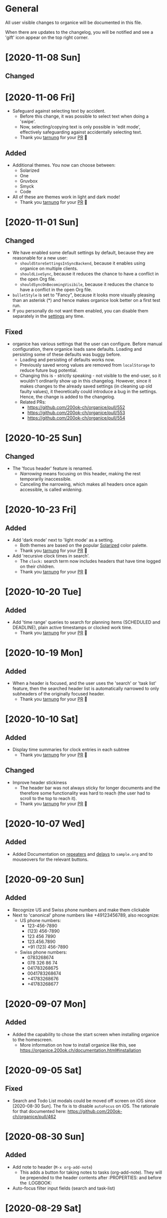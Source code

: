 * General

All user visible changes to organice will be documented in this file.

When there are updates to the changelog, you will be notified and see a 'gift' icon appear on the top right corner.

* [2020-11-08 Sun]

** Changed

* [2020-11-06 Fri]
  - Safeguard against selecting text by accident.
    - Before this change, it was possible to select text when doing a 'swipe'.
    - Now, selecting/copying text is only possible in 'edit mode', effectively safeguarding against accidentally selecting text.
    - Thank you [[https://github.com/tarnung][tarnung]] for your [[https://github.com/200ok-ch/organice/pull/557][PR]] 🙏

** Added
   - Additional themes. You now can choose between:
     - Solarized
     - One
     - Gruvbox
     - Smyck
     - Code
   - All of these are themes work in light and dark mode!
     - Thank you [[https://github.com/tarnung][tarnung]] for your [[https://github.com/200ok-ch/organice/pull/540][PR]] 🙏

* [2020-11-01 Sun]

** Changed
   - We have enabled some default settings by default, because they are reasonable for a new user:
     - =shouldStoreSettingsInSyncBackend=, because it enables using organice on multiple clients.
     - =shouldLiveSync=, because it reduces the chance to have a conflict in the open Org file.
     - =shouldSyncOnBecomingVisibile=, because it reduces the chance to have a conflict in the open Org file.
   - =bulletStyle= is set to "Fancy", because it looks more visually pleasing than an asterisk (*) and hence makes organice look better on a first test run.
   - If you personally do not want them enabled, you can disable them separately in the [[/settings][settings]] any time.

** Fixed
   - organice has various settings that the user can configure. Before manual configuration, there organice loads sane defaults. Loading and persisting some of these defaults was buggy before.
     - Loading and persisting of defaults works now.
     - Previously saved wrong values are removed from =localStorage= to reduce future bug potential.
     - Changing this is - strictly speaking - not visible to the end-user, so it wouldn't ordinarily show up in this changelog. However, since it makes changes to the already saved settings (in cleaning up old faulty values), it theoretically could introduce a bug in the settings. Hence, the change is added to the changelog.
     - Related PRs:
       - https://github.com/200ok-ch/organice/pull/552
       - https://github.com/200ok-ch/organice/pull/553
       - https://github.com/200ok-ch/organice/pull/554
* [2020-10-25 Sun]
** Changed
   - The 'focus header' feature is renamed.
     - /Narrowing/ means focusing on this header, making the rest temporarily inaccessible.
     - Canceling the narrowing, which makes all headers once again accessible, is called /widening/.
* [2020-10-23 Fri]
** Added
   - Add 'dark mode' next to 'light mode' as a setting.
     - Both themes are based on the popular [[https://ethanschoonover.com/solarized/][Solarized]] color palette.
     - Thank you [[https://github.com/tarnung][tarnung]] for your [[https://github.com/200ok-ch/organice/pull/527][PR]] 🙏
   - Add 'recursive clock times in search'.
     - The =clock:= search term now includes headers that have time logged on their children.
     - Thank you [[https://github.com/tarnung][tarnung]] for your [[https://github.com/200ok-ch/organice/pull/524][PR]] 🙏

* [2020-10-20 Tue]
** Added
   - Add 'time range' queries to search for planning items (SCHEDULED and DEADLINE), plain active timestamps or clocked work time.
     - Thank you [[https://github.com/tarnung][tarnung]] for your [[https://github.com/200ok-ch/organice/pull/505][PR]] 🙏
* [2020-10-19 Mon]
** Added
   - When a header is focused, and the user uses the 'search' or 'task list' feature, then the searched header list is automatically narrowed to only subheaders of the originally focused header.
     - Thank you [[https://github.com/tarnung][tarnung]] for your [[https://github.com/200ok-ch/organice/pull/517][PR]] 🙏
* [2020-10-10 Sat]
** Added
   - Display time summaries for clock entries in each subtree
     - Thank you [[https://github.com/tarnung][tarnung]] for your [[https://github.com/200ok-ch/organice/pull/497][PR]] 🙏

** Changed

   - Improve header stickiness
     - The header bar was not always sticky for longer documents and the therefore some functionality was hard to reach (the user had to scroll to the top to reach it).
     - Thank you [[https://github.com/tarnung][tarnung]] for your [[https://github.com/200ok-ch/organice/pull/499][PR]] 🙏

* [2020-10-07 Wed]
** Added

   - Added Documentation on [[https://orgmode.org/manual/Repeated-tasks.html][repeaters]] and [[https://orgmode.org/manual/Deadlines-and-scheduling.html#Deadlines-and-scheduling][delays]] to =sample.org= and to mouseovers for the relevant buttons.

* [2020-09-20 Sun]
** Added

   - Recognize US and Swiss phone numbers and make them clickable
   - Next to 'canonical' phone numbers like +49123456789, also recognize:
     - US phone numbers:
       - 123-456-7890
       - (123) 456-7890
       - 123 456 7890
       - 123.456.7890
       - +91 (123) 456-7890
     - Swiss phone numbers:
       - 0783268674
       - 078 326 86 74
       - 041783268675
       - 0041783268674
       - +41783268676
       - +41783268677

* [2020-09-07 Mon]
** Added
   - Added the capability to chose the start screen when installing organice to the homescreen.
     - More information on how to install organice like this, see https://organice.200ok.ch/documentation.html#installation
* [2020-09-05 Sat]

** Fixed
  - Search and Todo List modals could be moved off screen on iOS since [2020-08-30 Sun]. The fix is to disable =autoFocus= on iOS. The rationale for that documented here: https://github.com/200ok-ch/organice/pull/462

* [2020-08-30 Sun]

** Added
   - Add note to header (=M-x org-add-note=)
     - This adds a button for taking notes to tasks (org-add-note). They will be prepended to the header contents after :PROPERTIES: and before the :LOGBOOK:
   - Auto-focus filter input fields (search and task-list)

* [2020-08-29 Sat]
** Fixed
   - If a user folds a header, all its subheaders should collapse as well, so that when the user reopens it, they stay closed.
     - The previous behavior is buggy in a way that it keeps the subheaders open as they were, restoring their openness when the header is unfolded.
     - The previous behavior is useful, though. So this change introduces a user setting to toggle the behaviour.
   - Thank you [[https://github.com/necto][necto]] for your [[https://github.com/200ok-ch/organice/pull/440][PR]] 🙏

* [2020-08-25 Tue]
** Fixed
   - Updating table cell values and removing table rows or colums was
     not undoable
     - Thank you [[https://github.com/necto][necto]] for your [[https://github.com/200ok-ch/organice/pull/432][PR]] 🙏

* [2020-07-28 Tue]
** Fixed
   1. Sync stuck when working in the background
     - When the user put organice into the background during a sync and comes back, organice was stuck in sync mode, but doesn't actually sync anymore. This means that any new changes to the Org file will not be persisted. This is due to mobile browsers cutting off most resources to browser apps in the background, so organice cannot guarantee that a sync happens properly in the background.
     - It's not trivial to find out if the job is stuck
       - Time is not a good indicator as bigger files on slower connections will always take longer.
       - There's no JS API to reliably find out if the browser just got back from the background or is put into the foreground. The [[https://developer.mozilla.org/en-US/docs/Web/API/Page_Visibility_API][=visibilitychange= API]] just triggers for both these events.
     - Hence, the implementation is generic in nature: Whenever the user hits the 'sync' button, an actual 'sync' is forced - even if organice thinks there's currently a sync in progress or that it should be debounced. That makes sense, because manual actions by the user should always be obeyed.
     - Closes issue https://github.com/200ok-ch/organice/issues/252
   - 2. On iOS >13.1, when organice is used in SPA mode (as a bookmark on the homescreen), and the user navigates away from the original bookmark, a huge URL Bar would show up with a "Done" button. This is a regression in how iOS handles full-screen SPAs. These are the relevant APIs:
     - https://developer.apple.com/library/archive/documentation/AppleApplications/Reference/SafariHTMLRef/Articles/MetaTags.html
     - https://developer.mozilla.org/en-US/docs/Web/Manifest/display
   - 3. Feature detection for =crypto.subtle= module
     - This is used for change detection in the changelog. The module is only available in secure contexts. Hence, when used locally and on a private IP range, depending on the browser, it might not be available.

* [2020-07-08 Wed]
** Added
   - Allow template-variables in the header-path in a capture template
     - Thank you [[https://github.com/jayesh-bhoot][jayesh-bhoot]] for your [[https://github.com/200ok-ch/organice/pull/387/][PR]] 🙏
* [2020-06-14 Sun]
** Added
   - Allow capture templates to insert at beginning or end of file
     - Thank you [[https://github.com/aspiers][aspiers]] for your [[https://github.com/200ok-ch/organice/pull/324][PR]] 🙏
* [2020-06-05 Fri]
** Fixed
   - =file:= links are sanity checked before opened
     - =file:= links opened in iOS from the PWA view will not open Mobile Safari
     - Open issue: Some links will be opened as directories when the
       link is not really going towards a directory.
     - Thank you [[https://github.com/aspiers][aspiers]] for your [[https://github.com/200ok-ch/organice/pull/311][PR]] 🙏

* [2020-06-03 Wed]
** Added
   - =TODO= keyword sets can now be anywhere in the file
     - Thank you [[https://github.com/aspiers][aspiers]] for your [[https://github.com/200ok-ch/organice/pull/310][PR]] 🙏
* [2020-05-30 Sat]

** Added
   - Make local =file:...= links navigate to the relevant file
     - Thank you [[https://github.com/aspiers][aspiers]] for your [[https://github.com/200ok-ch/organice/pull/307][PR]] 🙏

* [2020-05-06 Wed]

** Fixed
   - Planning items now respect the new hard-indent setting.

* [2020-05-05 Tue]

** Fixed
   - Append new tags correctly to title.
     - If a header didn't have tags before, the first tags were
       erroneously appended without a space.

* [2020-04-06 Mon]

** Added
   - Support org-adapt-indentation
     - By default, the metadata body (including deadlines and drawers) of an exported org heading is indented according to its level. If instead you prefer to keep your body text flush-left, i.e.{' '}
     - Thank you [[https://github.com/cpbotha][cpbotha]] for your [[https://github.com/200ok-ch/organice/pull/272][PR]] 🙏

* [2020-04-05 Sun]
** Added
   - Support for org-log-into-drawer TODO state logging
     - Thank you [[https://github.com/cpbotha][cpbotha]] for your [[https://github.com/200ok-ch/organice/pull/271][PR]] 🙏
** Fixed
   - Settings screen has proper title and "back" button

* [2020-03-27 Fri]
** Fixed
   - Help texts for widen/narrow were reversed
     - Thank you [[https://github.com/obar][@obar]] for the [[https://github.com/200ok-ch/organice/pull/270][PR]] 🙏

* [2020-02-29 Sat]

** Fixed
   - As a user, when I visit Search, Task List or Agenda whilst having
     a dirty file, I'm not getting a pop up a dialogue notifying me
     about unpushed changes

* [2020-02-17 Mon]

** Added
   - *Headers with active timestamps in the header or description appear in agenda*

** Fixed
   - 'Insert timestamp' for headers and descriptions

* [2020-02-09 Sun]

** Added
   - Comprehensive documentation: https://organice.200ok.ch/documentation.html
     - You can find the link from the 'settings' screen or on top of
       the readme.

* [2020-01-27 Mon]

** Fixed
   - When editing a =:LOGBOOK:= drawer within a headers description,
     the relevant logbook entries are updated (which might entail them
     being deleted).

* [2020-01-20 Mon]

** Fixed
   - When refiling a header, don't show subheaders in the refile drawer
   - When doing a 'Search' or 'Refile', the action is reflected in the
     name of the opening drawer.
   - In the agenda view, fix relative time distance for future dates
     - Thank you [[https://github.com/schoettl][@schoettl]] for the [[https://github.com/200ok-ch/organice/pull/240][PR]] 🙏

* [2020-01-15 Wed]

** Fixed
   - Put Floating Action Button "Move a header" into the middle of the
     screen, so that it has enough space to render all arrows on
     mobile devices.

* [2020-01-14 Tue]

** Added
   - Notify on changes for changelog
     - This is done with a similar UX than other productivity apps
       (like Slack) do it. The user will see a 'gift' icon whenever
       there's a change to the changelog she has not seen, yet.

* [2020-01-13 Mon]

** Added
   - "Show Org filename in Header" is configurable in settings and
     off by default
     - Thank you [[https://github.com/schoettl][@schoettl]] for the [[https://github.com/200ok-ch/organice/pull/229][PR]] 🙏

** Fixed
   - Show error message when using a capture template with a badly
     configured header path

* [2020-01-12 Sun]

** Added
   - Make HeaderBar sticky
     - Making undo/redo, file browser and help always available
       (before it was required to scroll all the way to the top)
   - Deselect headline by clicking into the title (or empty space) in
     the HeaderBar
   - Show Org filename in Header

** Fixed
   - *Major synchronization improvements*
     1. After undo/redo, synchronize Org file
     2. Debounce Sync
        1. When a user changes things quickly (which happens easily
           when having 'live sync' enabled and using undo/redo for
           example), multiple syncs ran in parallel. The back-ends
           will either get confused or fail with errors (429 too many
           write operations). In any case, likely the last written
           state would not have been the state of the Org file in
           organice.
     3. Safeguard against concurrent sync requests to the back-end
     4. In case of synchronization error, show the error to the user
        and retry synchronization
     5. Don't actually sync a whole Org file for an empty header.
        When the user adds some data and triggers
        UPDATE_HEADER_TITLE, then it makes sense to save it.

* [2020-01-11 Sat]

** Added
   - All HeaderActionItems are undoable and redoable

** Fixed
   - Parsing planning items followed by a checkbox
     - Thank you [[https://github.com/schoettl][@schoettl]] for the [[https://github.com/200ok-ch/organice/pull/222/files][PR]] 🙏
* [2020-01-07 Tue]

** Added
   - *Refile*
     - When reviewing the captured data, you may want to refile or to
       copy some of the entries into a different list, for example
       into a project.
   - Add button in HeaderActionBar to open property editor
     - Thank you [[https://github.com/schoettl][@schoettl]] for the [[https://github.com/200ok-ch/organice/pull/195][PR]] 🙏

** Changed
   - All HeaderActionDrawer actions have icons. The icons are
     documented in sample.org and have a mouseover title.

* [2020-01-04 Sat]

** Added
   - Ability to search headlines
     - It has the same syntax as the search field in the Task List
       feature

** Fixed
   - Sort order in Task List
     - Tasks were only ordered by their planning item dates. This
       implied that tasks that were long DONE would be shown first.
     - Now, tasks in the Task list are sorted by state and then date.
     - Thank you [[https://github.com/schoettl][@schoettl]] for the [[https://github.com/200ok-ch/organice/pull/207][PR]] 🙏


* [2020-01-02 Thu]

** Added
   - Place cursor after the TODO keyword when creating a new header
     - Thank you [[https://github.com/schoettl][@schoettl]] for the [[https://github.com/200ok-ch/organice/pull/193][PR]] 🙏
   - Highlight verbatim markup

** Changes
   - Highlight cookies and cookie percentages according to Solarized
     color scheme

** Fixed
   - Don't update search results when using an invalid search filter
   - On mobile: Styling of Search / Task List drawer when searching all
     headlines
   - On mobile: Ability to scroll Search / Task List
   - Teach #+TODO parser to understand (..) suffix
     - Thank you [[https://github.com/aspiers][aspiers]] for your [[https://github.com/200ok-ch/organice/pull/202][PR]] 🙏

* [2020-01-01 Wed]

** Added
   - Support single- and double-quoted strings in the search filter
     - Thank you [[https://github.com/schoettl][@schoettl]] for the [[https://github.com/200ok-ch/organice/pull/176][PR]] 🙏
   - Trim whitespace for entered or updated headlines
     - Thank you [[https://github.com/schoettl][@schoettl]] for the [[https://github.com/200ok-ch/organice/pull/177][PR]] 🙏

** Fixed
   - Capture templates in iOS 13.3 are positioned properly
     - iOS 13 introduced a styling regression when setting focus
       without user interaction. iOS 13.3 reverts to the way other
       browsers do it.

** Changed
   - Revert "Move HeaderActionDrawer before headline"
     - As per #188, the changes introduced in #100 didn't fare well
       with the community. Hence, as a first step to improve UX,
       we're reverting to the previous state.

* [2019-12-31 Tue]

** Added
   - *Searching of headlines/todos with a composable query language*
     - Thank you [[https://github.com/schoettl][@schoettl]] for the [[https://github.com/200ok-ch/organice/pull/154][PR]] 🙏
   - Routing for Settings (/settings) and Sample (/sample)
   - Routing for Agenda and TaskList

** Changes
   - The action for capture templates now uses a more idiomatic
     'plus' icon instead of a 'list' icon

* [2019-12-28 Sat]

** Added
   - Proper coloring of DONE todoKeywords from custom todo sequences
     - Thank you [[https://github.com/schoettl][schoettl]] for your [[https://github.com/200ok-ch/organice/pull/165][PR]]!
   - Place TODO keyword of previous header in the new header
     - Thank you [[https://github.com/schoettl][schoettl]] for your [[https://github.com/200ok-ch/organice/pull/164][PR]]!

** Changed
   - Refactor current Org parser and regex
     - Thank you [[https://github.com/schoettl][schoettl]] for your [[https://github.com/200ok-ch/organice/pull/161][PR]]!

* [2019-12-26 Thu]

** Added

   - "Share" button for headlines (sharing via email)
     - Thank you [[https://github.com/schoettl][schoettl]] for your [[https://github.com/200ok-ch/organice/pull/145][PR]]!
   - Automatically render links for URLs with www prefix, but without
     protocol
     - Thank you [[https://github.com/schoettl][schoettl]] for your [[https://github.com/200ok-ch/organice/pull/159][PR]]!

* [2019-12-25 Wed]

** Added

   - Suggestion list for inputs in property editor
     - To minimize typing and typos, add smart completion for property
       names and values in the PropertyListEditorModal.
     - Thank you [[https://github.com/schoettl][schoettl]] for your [[https://github.com/200ok-ch/organice/pull/144][PR]]!

* [2019-12-24 Tue]
** Added

   - *Automatically render links for URLs, e-mail addresses and phone
     numbers*
     - Thank you [[https://github.com/schoettl][schoettl]] for your [[https://github.com/200ok-ch/organice/pull/147][PR]]!

   - Suggestion list for inputs in tag editor
     - Thank you [[https://github.com/schoettl][schoettl]] for your [[https://github.com/200ok-ch/organice/pull/149][PR]]!

* [2019-12-17 Tue]
** Changed
   - Improve webdav url input
     - Thank you [[https://github.com/dotcs][dotcs]] for your [[https://github.com/200ok-ch/organice/pull/139][PR]]!
** Fixed
   - Make "privacy policy" sticky to the bottom of the landing page
     - Thank you [[https://github.com/dotcs][dotcs]] for your [[https://github.com/200ok-ch/organice/pull/140][PR]]!

* [2019-12-15 Sun]

** Changed
   - UX: Move Org header actions before selected headline
   - Thank you [[https://github.com/dotcs][dotcs]] for your [[https://github.com/200ok-ch/organice/pull/136][PR]]!

** Fixed
   - Android PWA implementation was broken (issue [[https://github.com/200ok-ch/organice/issues/134][#134]])
     - It required two more icon sizes
   - Thank you [[https://github.com/dotcs][dotcs]] for your [[https://github.com/200ok-ch/organice/pull/135][PR]]!

* [2019-12-10 Tue]

** Added

   - *Docker Support*
   - The CI/CD workflow now also builds a Docker container which is
     then published to
     https://hub.docker.com/repository/docker/twohundredok/organice
   - Thank you [[https://github.com/dotcs][dotcs]] for your [[https://github.com/200ok-ch/organice/pull/133][PR]]!

* [2019-12-08 Sun]

** Added

   - As a user, when I'm on a headline with a planning item (schedule
     or deadline), I want to be able to remove it.

* [2019-11-29 Fri]

** Fixed

   - Clicking the Timestamp in a TODO within the agenda toggles from
     the date to a human readable timespan

* [2019-11-27 Wed]

** Added

   - Instructions on configuring Nextcloud+haproxy to allow WebDAV
   - Documentation on how to share from Nextcloud using WebDAV
   - Thank you [[https://github.com/runejuhl][runejuhl]] for your [[https://github.com/200ok-ch/organice/pull/122][PR]]!

* [2019-11-25 Mon]

** Added
   - Honor the 'nologrepeat' option
     - It can be set via =#+STARTUP:= or as a property
     - Thank you [[https://github.com/jamesnvc][@jamesnvc]] for your [[https://github.com/200ok-ch/organice/pull/119][PR]]!

* [2019-11-22 Fri]

** Fixed

   - Handle non-clock entries in =:LOGBOOK:= drawers
     - Fixes [[https://github.com/200ok-ch/organice/issues/111][issue #111]], [[https://github.com/200ok-ch/organice/issues/108][issue #108]] and [[https://github.com/200ok-ch/organice/issues/110][issue #110]]
     - Thank you [[https://github.com/jamesnvc][@jamesnvc]] for your [[https://github.com/200ok-ch/organice/pull/112][PR]]!

* [2019-11-21 Thu]

** Fixed

   - Safeguard against potential Dropbox SDK Bug
     - More information in [[https://github.com/200ok-ch/organice/issues/108][issue #108]]

* [2019-11-19 Tue]

** Changed

   - Don't put newlines after headers with no content, add newline at EOF
     - Thank you [[https://github.com/jamesnvc][@jamesnvc]] for your [[https://github.com/200ok-ch/organice/pull/106][PR]]!

* [2019-11-14 Thu]

** Added

   - *Clocking work time*
     - Org mode allows you to clock the time you spend on specific
       tasks in a project:
       https://orgmode.org/manual/Clocking-Work-Time.html#Clocking-Work-Time
     - organice is compatible with logbook clocking, now
     - You can 'clock in' and 'clock out' to a header
     - Thank you [[https://github.com/jamesnvc][@jamesnvc]] for your [[https://github.com/200ok-ch/organice/pull/103][PR]]!

* [2019-10-31 Thu]

** Fixed
   - Keep all in-file settings and content lines from top of file
     - Thank you [[https://github.com/andersjohansson][@andersjohansson]] for your [[https://github.com/200ok-ch/organice/pull/90][PR]]!

* [2019-10-29 Tue]

** Added
   - Show login options as clickable links with cursor pointer
   - Also improve wording with regards to login options
     - Thank you [[https://github.com/rodrigomaia17][@rodrigomaia17]] for your [[https://github.com/200ok-ch/organice/pull/88][PR]]!


* [2019-10-26 Sat]

** Added
   - *WebDAV as a sync backend!*
     - Thank you [[https://github.com/TristanCacqueray][@TristanCacqueray]] for your [[https://github.com/200ok-ch/organice/pull/82][PR]]!

   - As a user, when I swipe a header, I want the icon to contrast
     the background, so that better see the action taken
     - Thank you [[https://github.com/ragone][@ragone]] for your [[https://github.com/200ok-ch/organice/pull/78][PR]]!

   - As a user, when I hover a clickable element, I want my cursor to
   change, so that I can see that it is clickable.
     - Thank you [[https://github.com/ragone][@ragone]] for your [[https://github.com/200ok-ch/organice/pull/79][PR]]!

** Fixed
   - Do not throw an error when clearing a planning item
     - Thank you [[https://github.com/ragone][@ragone]] for your [[https://github.com/200ok-ch/organice/pull/81][PR]]!

* [2019-10-02 Wed]

** Fixed

- On iOS 13, fix the regression which made capture input fields hide
  under the keyboard
  - More information and screenshots in the ticket: https://github.com/200ok-ch/organice/issues/46
  - Turns out this issue is non trivial to fix and requires specific
    rules for every size of iPhone. I tested against the Xs and 6s. If
    you have a different form factor and the capture template input
    screen looks off to you, please send me a screenshot of what it
    looks like and I'll add the dimensions for your form factor right
    away!

* [2019-09-28 Sat]

** Added

- Implemented a =redo= Button next to the =undo= button

* [2019-09-21 Sat]

** Fixed

- Parser bug which would interpret *bold* statements in the beginning
  of a line as a header.
- Parser bug which would delete newlines between headers and items

** Changed

- @MTrost [[https://github.com/200ok-ch/organice/pull/45][introduced]] a new testing library called [[https://testing-library.com/docs/intro][React Testing
  Library]] which greatly simplified writing interaction tests.

* [2019-09-19 Thu]

** Changed

- Constraining to a max width and centering for tablets and bigger

* [2019-09-15 Sun]

** Fixed

- The 'Sync on application becoming visible' feature works on iOS and
  Safari
  - If enabled, the current org file is pulled from the sync backend
    when the browser tab becomes visible. This prevents you from
    having a stale file before starting to make changes to it.

* [2019-09-08 Sun]
** Added

- Documented how to use organice from a bookmarklet using the capture
  template feature

* [2019-09-06 Fri]
** Fixed

- Removed Google Analytics tracking, because it has no place here

* [2019-09-02 Mon]

** Added

- Configure Google Drive for the free community version of organice at
  https://organice.200ok.ch
- Documented SPA routing for self-hosting
- Wrote and publicized a Privacy Policy

* [2019-08-27 Tue]

** Changed

- Color scheme has been ported to the popular [[https://ethanschoonover.com/solarized/][Solarized]] (light mode)
  - Whilst doing so, CSS variables have been introduced, so that
    there's not a whole lot of repetition of magic rgb values going on
  - The logo has been adapted, too
- The landing page and settings screens have been de-cluttered

* [2019-08-26 Mon]

** Added

- Continuous deployment: Merging to =master= triggers a build on CI
  and when successful, it triggers a deploy to https://org.200ok.ch
- Add a new temporary™ logo: [[file:public/organice.png][organice.png]]

* [2019-08-25 Sun]

** Added

- Since we want organice to be a community driven project, we have added:
  - [[file:CODE_OF_CONDUCT.org][Code of conduct]]
  - [[file:CONTRIBUTING.org][Contributing guidelines]]

- Add [[https://circleci.com/][CircleCI]] to run the tests on every commit
  - They are also integrated as a check for PRs with the benefit that
    contributors get automated feedback by running the regression test
    suite.

- Add [[https://greenkeeper.io][Greenkeeper]] for automated dependency management

- Add [[https://codeclimate.com][Codeclimate]] for automated maintainability analysis

** Changed

- Upgraded to Node 12.9

* [2019-08-12 Mon]

** Changed

- The default keybindings (when used from a desktop browser) are now
  more in line with the defaults in Emacs itself

** Fixed

- The keybindings work on non-macOS operating systems

* [2019-08-10 Sat]

** Added

- As a user, when in a directory listing, I want the folders and files
  to be sorted alphabetically. Furthermore, I only want to see files
  that organice can open (that is org and org archive files).
- Note: This is only implemented for the Dropbox back-end at this time.

** Changed

- Filters files from a directory listing down to org files.
- Sorts folders atop of files.
- Sorts both folders and files alphabetically.


* [2019-08-05 Mon]

** Added

- When the browser tab becomes visible, pull the latest version of the
  Org file
  - This is rather helpful when the app is used in production. Since
    the production build supports loading the complete application and
    org-file from cache, it can be open for a very long time. When the
    org-file hasn't been pulled in a "very long time"™, then chances
    are non-nil that the file has been changed by another client in
    the meantime.
  - Without this change, when the user opens the app after a while,
    makes changes to the file and wants to sync to the back-end, there
    might be the message "Since you last pulled, a newer version of
    the file has been pushed to the server.". Now the user has two
    conflicting versions of the same file and can only chose to keep
    one (Which in itself is great UX and great error handling for
    cases in which we do encounter a merge conflict, of course!).
  - This situation is mitigated with this change. Now the user has the
    option to enable "Sync on application becoming visible" which acts
    similarly to "Live Sync". When the user opts to use this feature,
    whenever the application gets pulled from the background or
    started through the service worker, the first thing that happens
    it that a new version of the org-file is pulled from the server.
    It's therefore much harder for the user to create conflicts.

* [2019-08-04 Sun]

** Fixed

- Parser doesn't break indentation of existing files in fewer places
- Planning Items are formatted as in Emacs Org mode
- Properties are formatted as in Emacs Org mode
- Tags are formatted as in Emacs Org mode


* [2019-08-03 Sat]

** Added

- Documented deployment options
  - People have been asking for tighter access restrictions.
  - Imo the best answer to that request is to make it as easy as
    possible to host organice.
  - There's myriads of good options, of course. I picked to document
    two that will (potentially) be cost-free to the users and which
    are very easy and quick to set up: Ftp and Heroku.

** Fixed

- Tests on =master= were red
  - Partly due to obsolete tests
  - Partly because tests weren't updated according to changes in the code
